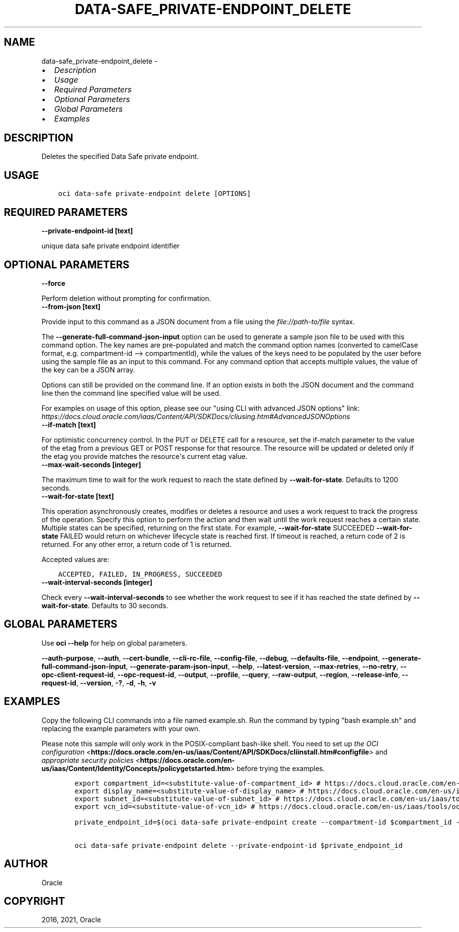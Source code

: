 .\" Man page generated from reStructuredText.
.
.
.nr rst2man-indent-level 0
.
.de1 rstReportMargin
\\$1 \\n[an-margin]
level \\n[rst2man-indent-level]
level margin: \\n[rst2man-indent\\n[rst2man-indent-level]]
-
\\n[rst2man-indent0]
\\n[rst2man-indent1]
\\n[rst2man-indent2]
..
.de1 INDENT
.\" .rstReportMargin pre:
. RS \\$1
. nr rst2man-indent\\n[rst2man-indent-level] \\n[an-margin]
. nr rst2man-indent-level +1
.\" .rstReportMargin post:
..
.de UNINDENT
. RE
.\" indent \\n[an-margin]
.\" old: \\n[rst2man-indent\\n[rst2man-indent-level]]
.nr rst2man-indent-level -1
.\" new: \\n[rst2man-indent\\n[rst2man-indent-level]]
.in \\n[rst2man-indent\\n[rst2man-indent-level]]u
..
.TH "DATA-SAFE_PRIVATE-ENDPOINT_DELETE" "1" "Jul 27, 2021" "2.26.4" "OCI CLI Command Reference"
.SH NAME
data-safe_private-endpoint_delete \- 
.INDENT 0.0
.IP \(bu 2
\fI\%Description\fP
.IP \(bu 2
\fI\%Usage\fP
.IP \(bu 2
\fI\%Required Parameters\fP
.IP \(bu 2
\fI\%Optional Parameters\fP
.IP \(bu 2
\fI\%Global Parameters\fP
.IP \(bu 2
\fI\%Examples\fP
.UNINDENT
.SH DESCRIPTION
.sp
Deletes the specified Data Safe private endpoint.
.SH USAGE
.INDENT 0.0
.INDENT 3.5
.sp
.nf
.ft C
oci data\-safe private\-endpoint delete [OPTIONS]
.ft P
.fi
.UNINDENT
.UNINDENT
.SH REQUIRED PARAMETERS
.INDENT 0.0
.TP
.B \-\-private\-endpoint\-id [text]
.UNINDENT
.sp
unique data safe private endpoint identifier
.SH OPTIONAL PARAMETERS
.INDENT 0.0
.TP
.B \-\-force
.UNINDENT
.sp
Perform deletion without prompting for confirmation.
.INDENT 0.0
.TP
.B \-\-from\-json [text]
.UNINDENT
.sp
Provide input to this command as a JSON document from a file using the \fI\%file://path\-to/file\fP syntax.
.sp
The \fB\-\-generate\-full\-command\-json\-input\fP option can be used to generate a sample json file to be used with this command option. The key names are pre\-populated and match the command option names (converted to camelCase format, e.g. compartment\-id \-\-> compartmentId), while the values of the keys need to be populated by the user before using the sample file as an input to this command. For any command option that accepts multiple values, the value of the key can be a JSON array.
.sp
Options can still be provided on the command line. If an option exists in both the JSON document and the command line then the command line specified value will be used.
.sp
For examples on usage of this option, please see our "using CLI with advanced JSON options" link: \fI\%https://docs.cloud.oracle.com/iaas/Content/API/SDKDocs/cliusing.htm#AdvancedJSONOptions\fP
.INDENT 0.0
.TP
.B \-\-if\-match [text]
.UNINDENT
.sp
For optimistic concurrency control. In the PUT or DELETE call for a resource, set the if\-match parameter to the value of the etag from a previous GET or POST response for that resource. The resource will be updated or deleted only if the etag you provide matches the resource\(aqs current etag value.
.INDENT 0.0
.TP
.B \-\-max\-wait\-seconds [integer]
.UNINDENT
.sp
The maximum time to wait for the work request to reach the state defined by \fB\-\-wait\-for\-state\fP\&. Defaults to 1200 seconds.
.INDENT 0.0
.TP
.B \-\-wait\-for\-state [text]
.UNINDENT
.sp
This operation asynchronously creates, modifies or deletes a resource and uses a work request to track the progress of the operation. Specify this option to perform the action and then wait until the work request reaches a certain state. Multiple states can be specified, returning on the first state. For example, \fB\-\-wait\-for\-state\fP SUCCEEDED \fB\-\-wait\-for\-state\fP FAILED would return on whichever lifecycle state is reached first. If timeout is reached, a return code of 2 is returned. For any other error, a return code of 1 is returned.
.sp
Accepted values are:
.INDENT 0.0
.INDENT 3.5
.sp
.nf
.ft C
ACCEPTED, FAILED, IN_PROGRESS, SUCCEEDED
.ft P
.fi
.UNINDENT
.UNINDENT
.INDENT 0.0
.TP
.B \-\-wait\-interval\-seconds [integer]
.UNINDENT
.sp
Check every \fB\-\-wait\-interval\-seconds\fP to see whether the work request to see if it has reached the state defined by \fB\-\-wait\-for\-state\fP\&. Defaults to 30 seconds.
.SH GLOBAL PARAMETERS
.sp
Use \fBoci \-\-help\fP for help on global parameters.
.sp
\fB\-\-auth\-purpose\fP, \fB\-\-auth\fP, \fB\-\-cert\-bundle\fP, \fB\-\-cli\-rc\-file\fP, \fB\-\-config\-file\fP, \fB\-\-debug\fP, \fB\-\-defaults\-file\fP, \fB\-\-endpoint\fP, \fB\-\-generate\-full\-command\-json\-input\fP, \fB\-\-generate\-param\-json\-input\fP, \fB\-\-help\fP, \fB\-\-latest\-version\fP, \fB\-\-max\-retries\fP, \fB\-\-no\-retry\fP, \fB\-\-opc\-client\-request\-id\fP, \fB\-\-opc\-request\-id\fP, \fB\-\-output\fP, \fB\-\-profile\fP, \fB\-\-query\fP, \fB\-\-raw\-output\fP, \fB\-\-region\fP, \fB\-\-release\-info\fP, \fB\-\-request\-id\fP, \fB\-\-version\fP, \fB\-?\fP, \fB\-d\fP, \fB\-h\fP, \fB\-v\fP
.SH EXAMPLES
.sp
Copy the following CLI commands into a file named example.sh. Run the command by typing "bash example.sh" and replacing the example parameters with your own.
.sp
Please note this sample will only work in the POSIX\-compliant bash\-like shell. You need to set up \fI\%the OCI configuration\fP <\fBhttps://docs.oracle.com/en-us/iaas/Content/API/SDKDocs/cliinstall.htm#configfile\fP> and \fI\%appropriate security policies\fP <\fBhttps://docs.oracle.com/en-us/iaas/Content/Identity/Concepts/policygetstarted.htm\fP> before trying the examples.
.INDENT 0.0
.INDENT 3.5
.sp
.nf
.ft C
    export compartment_id=<substitute\-value\-of\-compartment_id> # https://docs.cloud.oracle.com/en\-us/iaas/tools/oci\-cli/latest/oci_cli_docs/cmdref/data\-safe/private\-endpoint/create.html#cmdoption\-compartment\-id
    export display_name=<substitute\-value\-of\-display_name> # https://docs.cloud.oracle.com/en\-us/iaas/tools/oci\-cli/latest/oci_cli_docs/cmdref/data\-safe/private\-endpoint/create.html#cmdoption\-display\-name
    export subnet_id=<substitute\-value\-of\-subnet_id> # https://docs.cloud.oracle.com/en\-us/iaas/tools/oci\-cli/latest/oci_cli_docs/cmdref/data\-safe/private\-endpoint/create.html#cmdoption\-subnet\-id
    export vcn_id=<substitute\-value\-of\-vcn_id> # https://docs.cloud.oracle.com/en\-us/iaas/tools/oci\-cli/latest/oci_cli_docs/cmdref/data\-safe/private\-endpoint/create.html#cmdoption\-vcn\-id

    private_endpoint_id=$(oci data\-safe private\-endpoint create \-\-compartment\-id $compartment_id \-\-display\-name $display_name \-\-subnet\-id $subnet_id \-\-vcn\-id $vcn_id \-\-query data.id \-\-raw\-output)

    oci data\-safe private\-endpoint delete \-\-private\-endpoint\-id $private_endpoint_id
.ft P
.fi
.UNINDENT
.UNINDENT
.SH AUTHOR
Oracle
.SH COPYRIGHT
2016, 2021, Oracle
.\" Generated by docutils manpage writer.
.
